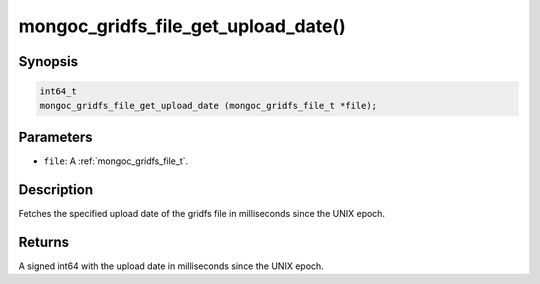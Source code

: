 .. _mongoc_gridfs_file_get_upload_date:

mongoc_gridfs_file_get_upload_date()
====================================

Synopsis
--------

.. code-block:: c

  int64_t
  mongoc_gridfs_file_get_upload_date (mongoc_gridfs_file_t *file);

Parameters
----------

* ``file``: A :ref:`mongoc_gridfs_file_t`.

Description
-----------

Fetches the specified upload date of the gridfs file in milliseconds since the UNIX epoch.

Returns
-------

A signed int64 with the upload date in milliseconds since the UNIX epoch.


